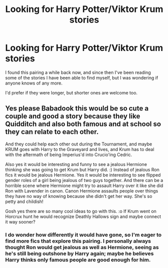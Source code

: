 #+TITLE: Looking for Harry Potter/Viktor Krum stories

* Looking for Harry Potter/Viktor Krum stories
:PROPERTIES:
:Author: BabadookishOnions
:Score: 15
:DateUnix: 1551303635.0
:DateShort: 2019-Feb-28
:FlairText: Request
:END:
I found this pairing a while back now, and since then I've been reading some of the stories I have been able to find myself, but I was wondering if anyone knows of any more.

I'd prefer if they were longer, but shorter ones are welcome too.


** Yes please Babadook this would be so cute a couple and good a story because they like Quidditch and also both famous and at school so they can relate to each other.

And they could help each other out during the Tournament, and maybe KRUM goes with Harry to the Graveyard and lives, and Krum has to deal with the aftermath of being Imperius'd into Crucio'ing Cedric.

Also yes it would be interesting and funny to see a jealous Hermione thinking she was going to get Krum but Harry did. :) Instead of jealous Ron fics it would be jealous Hermione. Yes it would be interesting to see flipped gender roles of a girl being jealous of two guys together. And there can be a horrible scene where Hermione might try to assault Harry over it like she did Ron with Lavender in canon. Canon Hermione assaults people over things they have no way of knowing because she didn't get her way. She's so petty and childish!

Gosh yes there are so many cool ideas to go with this. :o If Krum went on Horcrux hunt he would recognize Deathly Hallows sign and maybe connect it way sooner?
:PROPERTIES:
:Score: 4
:DateUnix: 1551312584.0
:DateShort: 2019-Feb-28
:END:

*** I do wonder how differently it would have gone, so I'm eager to find more fics that explore this pairing. I personally always thought Ron would get jealous as well as Hermione, seeing as he's still being outshone by Harry again; maybe he believes Harry thinks only famous people are good enough for him.
:PROPERTIES:
:Author: BabadookishOnions
:Score: 3
:DateUnix: 1551337428.0
:DateShort: 2019-Feb-28
:END:
